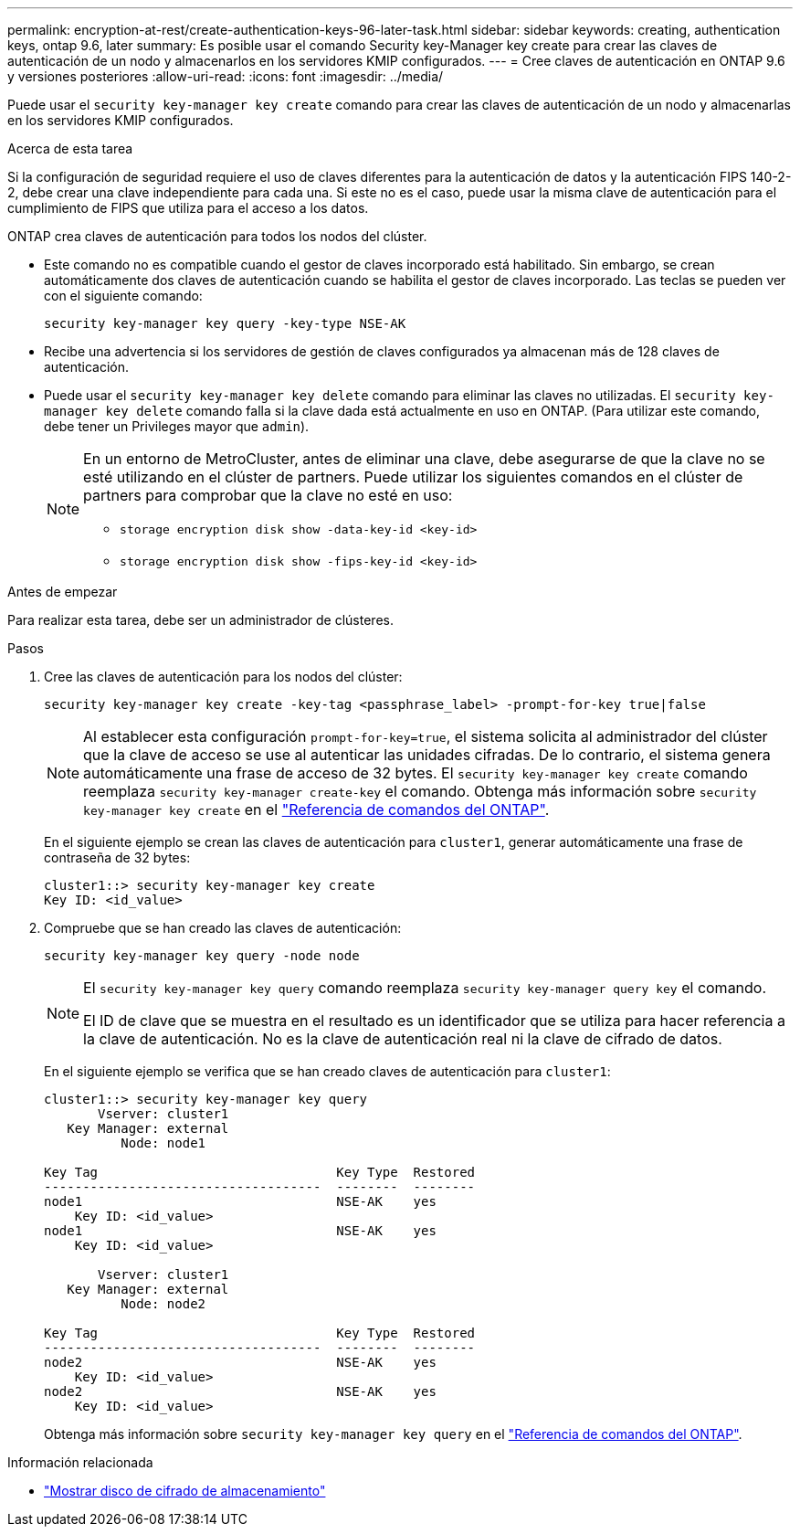 ---
permalink: encryption-at-rest/create-authentication-keys-96-later-task.html 
sidebar: sidebar 
keywords: creating, authentication keys, ontap 9.6, later 
summary: Es posible usar el comando Security key-Manager key create para crear las claves de autenticación de un nodo y almacenarlos en los servidores KMIP configurados. 
---
= Cree claves de autenticación en ONTAP 9.6 y versiones posteriores
:allow-uri-read: 
:icons: font
:imagesdir: ../media/


[role="lead"]
Puede usar el `security key-manager key create` comando para crear las claves de autenticación de un nodo y almacenarlas en los servidores KMIP configurados.

.Acerca de esta tarea
Si la configuración de seguridad requiere el uso de claves diferentes para la autenticación de datos y la autenticación FIPS 140-2-2, debe crear una clave independiente para cada una. Si este no es el caso, puede usar la misma clave de autenticación para el cumplimiento de FIPS que utiliza para el acceso a los datos.

ONTAP crea claves de autenticación para todos los nodos del clúster.

* Este comando no es compatible cuando el gestor de claves incorporado está habilitado. Sin embargo, se crean automáticamente dos claves de autenticación cuando se habilita el gestor de claves incorporado. Las teclas se pueden ver con el siguiente comando:
+
[listing]
----
security key-manager key query -key-type NSE-AK
----
* Recibe una advertencia si los servidores de gestión de claves configurados ya almacenan más de 128 claves de autenticación.
* Puede usar el `security key-manager key delete` comando para eliminar las claves no utilizadas. El `security key-manager key delete` comando falla si la clave dada está actualmente en uso en ONTAP. (Para utilizar este comando, debe tener un Privileges mayor que `admin`).
+
[NOTE]
====
En un entorno de MetroCluster, antes de eliminar una clave, debe asegurarse de que la clave no se esté utilizando en el clúster de partners. Puede utilizar los siguientes comandos en el clúster de partners para comprobar que la clave no esté en uso:

** `storage encryption disk show -data-key-id <key-id>`
** `storage encryption disk show -fips-key-id <key-id>`


====


.Antes de empezar
Para realizar esta tarea, debe ser un administrador de clústeres.

.Pasos
. Cree las claves de autenticación para los nodos del clúster:
+
[source, cli]
----
security key-manager key create -key-tag <passphrase_label> -prompt-for-key true|false
----
+
[NOTE]
====
Al establecer esta configuración `prompt-for-key=true`, el sistema solicita al administrador del clúster que la clave de acceso se use al autenticar las unidades cifradas. De lo contrario, el sistema genera automáticamente una frase de acceso de 32 bytes. El `security key-manager key create` comando reemplaza `security key-manager create-key` el comando. Obtenga más información sobre `security key-manager key create` en el link:https://docs.netapp.com/us-en/ontap-cli/security-key-manager-key-create.html?q=security+key-manager+key+create["Referencia de comandos del ONTAP"^].

====
+
En el siguiente ejemplo se crean las claves de autenticación para `cluster1`, generar automáticamente una frase de contraseña de 32 bytes:

+
[listing]
----
cluster1::> security key-manager key create
Key ID: <id_value>
----
. Compruebe que se han creado las claves de autenticación:
+
[listing]
----
security key-manager key query -node node
----
+
[NOTE]
====
El `security key-manager key query` comando reemplaza `security key-manager query key` el comando.

El ID de clave que se muestra en el resultado es un identificador que se utiliza para hacer referencia a la clave de autenticación. No es la clave de autenticación real ni la clave de cifrado de datos.

====
+
En el siguiente ejemplo se verifica que se han creado claves de autenticación para `cluster1`:

+
[listing]
----
cluster1::> security key-manager key query
       Vserver: cluster1
   Key Manager: external
          Node: node1

Key Tag                               Key Type  Restored
------------------------------------  --------  --------
node1                                 NSE-AK    yes
    Key ID: <id_value>
node1                                 NSE-AK    yes
    Key ID: <id_value>

       Vserver: cluster1
   Key Manager: external
          Node: node2

Key Tag                               Key Type  Restored
------------------------------------  --------  --------
node2                                 NSE-AK    yes
    Key ID: <id_value>
node2                                 NSE-AK    yes
    Key ID: <id_value>
----
+
Obtenga más información sobre `security key-manager key query` en el link:https://docs.netapp.com/us-en/ontap-cli/security-key-manager-key-query.html["Referencia de comandos del ONTAP"^].



.Información relacionada
* link:https://docs.netapp.com/us-en/ontap-cli/storage-encryption-disk-show.html["Mostrar disco de cifrado de almacenamiento"^]

